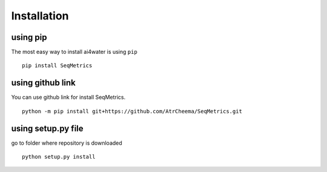 Installation
*************

using pip
=========
The most easy way to install ai4water is using ``pip``
::
    pip install SeqMetrics


using github link
=================
You can use github link for install SeqMetrics.
::
    python -m pip install git+https://github.com/AtrCheema/SeqMetrics.git

using setup.py file
===================
go to folder where repository is downloaded
::
    python setup.py install

